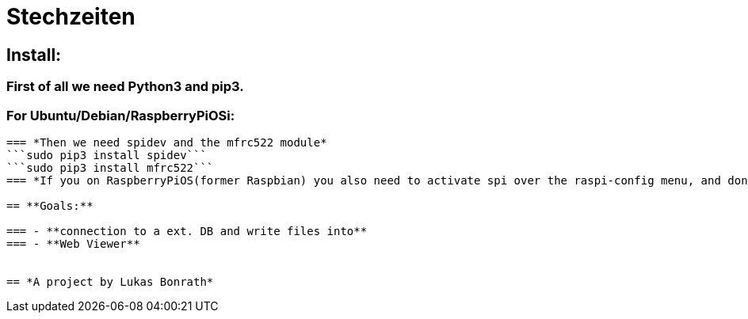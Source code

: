 = **Stechzeiten**

== **Install:**

=== *First of all we need Python3 and pip3.*
=== For Ubuntu/Debian/RaspberryPiOSi:
```sudo apt install python3-dev python3-pip```
=== *Then we need spidev and the mfrc522 module*
```sudo pip3 install spidev```
```sudo pip3 install mfrc522```
=== *If you on RaspberryPiOS(former Raspbian) you also need to activate spi over the raspi-config menu, and don't forget the reboot.*

== **Goals:**

=== - **connection to a ext. DB and write files into**
=== - **Web Viewer**


== *A project by Lukas Bonrath*
